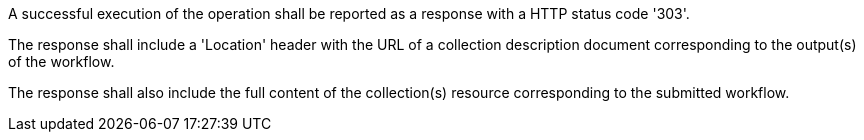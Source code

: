 [[req_workflows_collection_response]]
[.requirement,type="general",label="/req/workflows/collection/response"]
====
[.component,class=part]
--
A successful execution of the operation shall be reported as a response with a HTTP status code '303'.
--

[.component,class=part]
--
The response shall include a 'Location' header with the URL of a collection description document corresponding to the output(s) of the workflow.
--

[.component,class=part]
--
The response shall also include the full content of the collection(s) resource corresponding to the submitted workflow.
--
====
